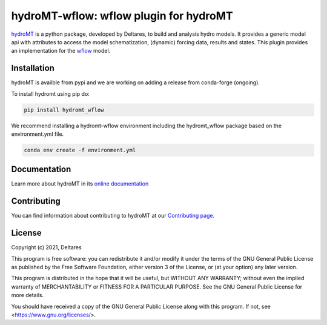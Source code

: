 hydroMT-wflow: wflow plugin for hydroMT
#######################################

.. image:: https://codecov.io/gh/Deltares/hydromt_wflow/branch/main/graph/badge.svg?token=ss3EgmwHhH
    :target: https://codecov.io/gh/Deltares/hydromt_wflow

.. image:: https://img.shields.io/badge/docs-latest-brightgreen.svg
    :target: https://deltares.github.io/hydromt_wflow/latest
    :alt: Latest developers docs

.. image:: https://img.shields.io/badge/docs-stable-brightgreen.svg
    :target: https://deltares.github.io/hydromt_wflow/stable
    :alt: Stable docs last release

.. image:: https://pypip.in/v/hydromt_wflow/badge.png
    :target: https://pypi.org/project/hydromt_wflow/
    :alt: Latest PyPI version

.. image:: https://mybinder.org/badge_logo.svg
    :target: https://mybinder.org/v2/gh/Deltares/hydromt_wflow/main?urlpath=lab/tree/examples

hydroMT_ is a python package, developed by Deltares, to build and analysis hydro models.
It provides a generic model api with attributes to access the model schematization,
(dynamic) forcing data, results and states. This plugin provides an implementation 
for the wflow_ model.


.. _hydromt: https://deltares.github.io/hydromt

.. _wflow: https://github.com/Deltares/Wflow.jl


Installation
------------

hydroMT is availble from pypi and we are working on adding a release from conda-forge (ongoing).

To install hydromt using pip do:

.. code-block:: console

  pip install hydromt_wflow

We recommend installing a hydromt-wflow environment including the hydromt_wflow package
based on the environment.yml file.

.. code-block:: console

  conda env create -f environment.yml

Documentation
-------------

Learn more about hydroMT in its `online documentation <http://deltares.github.io/hydromt_wflow/latest/>`_

Contributing
------------

You can find information about contributing to hydroMT at our `Contributing page <http://deltares.github.io/hydromt_wflow/latest/contributing.html>`_.

License
-------

Copyright (c) 2021, Deltares

This program is free software: you can redistribute it and/or modify
it under the terms of the GNU General Public License as published by
the Free Software Foundation, either version 3 of the License, or
(at your option) any later version.

This program is distributed in the hope that it will be useful,
but WITHOUT ANY WARRANTY; without even the implied warranty of
MERCHANTABILITY or FITNESS FOR A PARTICULAR PURPOSE.  See the
GNU General Public License for more details.

You should have received a copy of the GNU General Public License
along with this program.  If not, see <https://www.gnu.org/licenses/>.
